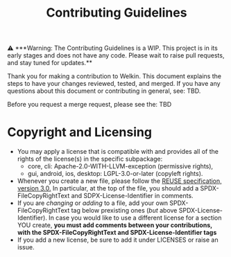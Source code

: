 # SPDX-FileCopyRightText: 2023 Oscar Bender-Stone <oscarbenderstone@gmail.com>
# SPDX-License-Identifier: CC-BY-4.0
#+title: Contributing Guidelines

️⚠ ***Warning: The Contributing Guidelines is a WIP. This project is in its early stages and does not have any code. Please wait to raise pull requests, and stay tuned for updates.**

Thank you for making a contribution to Welkin. This document explains the steps to have your changes reviewed, tested, and merged. If you have any questions about this document or contributing in general, see: TBD.

Before you request a merge request, please see the: TBD
# TODO Determine Full Contributing Guidelines
* Copyright and Licensing
- You may apply a license that is compatible with and provides all of the rights of the license(s) in the specific subpackage:
  - core, cli: Apache-2.0-WITH-LLVM-exception (permissive rights),
  - gui, android, ios, desktop: LGPL-3.0-or-later (copyleft rights).
- Whenever you create a new file, please follow the [[https://reuse.software/spec/][REUSE specification, version 3.0.]] In particular, at the top of the file, you should add a SPDX-FileCopyRightText and SDPX-License-Identifier in comments.
- If you are /changing/ or /adding/ to a file, add your own SPDX-FileCopyRightText tag below prexisting ones (/but/ above SPDX-License-Identifier). In case you would like to use a different license for a section YOU create, *you must add comments between your contributions, with the SPDX-FileCopyRightText and SPDX-License-Identifier tags*
- If you add a new license, be sure to add it under LICENSES or raise an issue.
